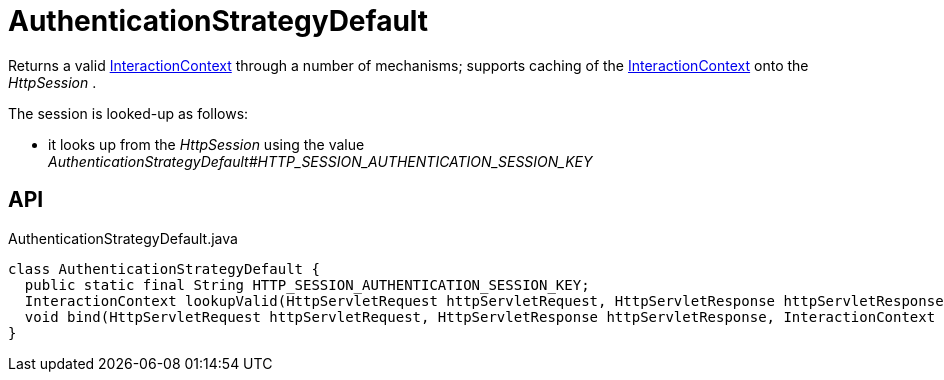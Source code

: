 = AuthenticationStrategyDefault
:Notice: Licensed to the Apache Software Foundation (ASF) under one or more contributor license agreements. See the NOTICE file distributed with this work for additional information regarding copyright ownership. The ASF licenses this file to you under the Apache License, Version 2.0 (the "License"); you may not use this file except in compliance with the License. You may obtain a copy of the License at. http://www.apache.org/licenses/LICENSE-2.0 . Unless required by applicable law or agreed to in writing, software distributed under the License is distributed on an "AS IS" BASIS, WITHOUT WARRANTIES OR  CONDITIONS OF ANY KIND, either express or implied. See the License for the specific language governing permissions and limitations under the License.

Returns a valid xref:refguide:applib:index/services/iactnlayer/InteractionContext.adoc[InteractionContext] through a number of mechanisms; supports caching of the xref:refguide:applib:index/services/iactnlayer/InteractionContext.adoc[InteractionContext] onto the _HttpSession_ .

The session is looked-up as follows:

* it looks up from the _HttpSession_ using the value _AuthenticationStrategyDefault#HTTP_SESSION_AUTHENTICATION_SESSION_KEY_

== API

[source,java]
.AuthenticationStrategyDefault.java
----
class AuthenticationStrategyDefault {
  public static final String HTTP_SESSION_AUTHENTICATION_SESSION_KEY;
  InteractionContext lookupValid(HttpServletRequest httpServletRequest, HttpServletResponse httpServletResponse)
  void bind(HttpServletRequest httpServletRequest, HttpServletResponse httpServletResponse, InteractionContext authentication)
}
----

